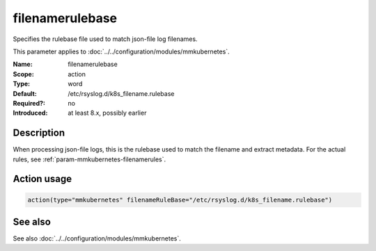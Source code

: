 .. _param-mmkubernetes-filenamerulebase:
.. _mmkubernetes.parameter.action.filenamerulebase:

filenamerulebase
================

.. index::
   single: mmkubernetes; filenamerulebase
   single: filenamerulebase

.. summary-start

Specifies the rulebase file used to match json-file log filenames.

.. summary-end

This parameter applies to :doc:`../../configuration/modules/mmkubernetes`.

:Name: filenamerulebase
:Scope: action
:Type: word
:Default: /etc/rsyslog.d/k8s_filename.rulebase
:Required?: no
:Introduced: at least 8.x, possibly earlier

Description
-----------
When processing json-file logs, this is the rulebase used to match the filename
and extract metadata.  For the actual rules, see
:ref:`param-mmkubernetes-filenamerules`.

Action usage
------------
.. _param-mmkubernetes-action-filenamerulebase:
.. _mmkubernetes.parameter.action.filenamerulebase-usage:

.. code-block:: rsyslog

   action(type="mmkubernetes" filenameRuleBase="/etc/rsyslog.d/k8s_filename.rulebase")

See also
--------
See also :doc:`../../configuration/modules/mmkubernetes`.
